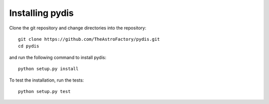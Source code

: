 
.. _installation:

****************
Installing pydis
****************

Clone the git repository and change directories into the repository::

    git clone https://github.com/TheAstroFactory/pydis.git
    cd pydis

and run the following command to install pydis::

    python setup.py install

To test the installation, run the tests::

    python setup.py test

